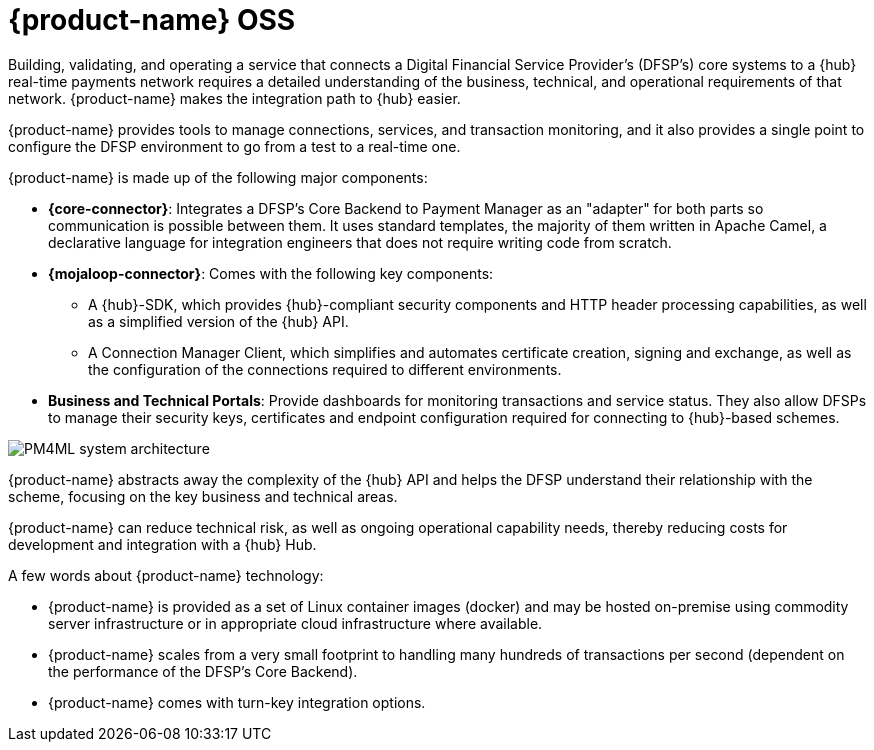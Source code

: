 = {product-name} OSS

Building, validating, and operating a service that connects a Digital Financial Service Provider's (DFSP's) core systems to a {hub} real-time payments network requires a detailed understanding of the business, technical, and operational requirements of that network. {product-name} makes the integration path to {hub} easier. 

{product-name} provides tools to manage connections, services, and transaction monitoring, and it also provides a single point to configure the DFSP environment to go from a test to a real-time one.

{product-name} is made up of the following major components:

* **{core-connector}**: Integrates a DFSP's Core Backend to Payment Manager as an "adapter" for both parts so communication is possible between them. It uses standard templates, the majority of them written in Apache Camel, a declarative language for integration engineers that does not require writing code from scratch.
* **{mojaloop-connector}**: Comes with the following key components:
** A {hub}-SDK, which provides {hub}-compliant security components and HTTP header processing capabilities, as well as a simplified version of the {hub} API.
** A Connection Manager Client, which simplifies and automates certificate creation, signing and exchange, as well as the configuration of the connections required to different environments.
* **Business and Technical Portals**: Provide dashboards for monitoring transactions and service status. They also allow DFSPs to manage their security keys, certificates and endpoint configuration required for connecting to {hub}-based schemes. 

image::PM4ML_system_architecture.png[]

{product-name} abstracts away the complexity of the {hub} API and helps the DFSP understand their relationship with the scheme, focusing on the key business and technical areas.

{product-name} can reduce technical risk, as well as ongoing operational capability needs, thereby reducing costs for development and integration with a {hub} Hub.

A few words about {product-name} technology:

* {product-name} is provided as a set of Linux container images (docker) and may be hosted on-premise using commodity server infrastructure or in appropriate cloud infrastructure where available.
* {product-name} scales from a very small footprint to handling many hundreds of transactions per second (dependent on the performance of the DFSP’s Core Backend).
* {product-name} comes with turn-key integration options.